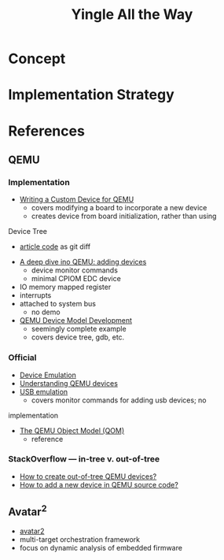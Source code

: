 #+TITLE: Yingle All the Way

* Concept
* Implementation Strategy
* References
** QEMU
*** Implementation
    - [[https://sebastienbourdelin.com/2021/06/16/writing-a-custom-device-for-qemu/][Writing a Custom Device for QEMU]]
      - covers modifying a board to incorporate a new device
      - creates device from board initialization, rather than using
	Device Tree
      - [[https://github.com/qemu/qemu/compare/v6.0.0...sbourdelin:banana_rom][article code]] as git diff
    - [[https://airbus-seclab.github.io/qemu_blog/devices.html][A deep dive ino QEMU: adding devices]]
      - device monitor commands
      - minimal CPIOM EDC device
	- IO memory mapped register
	- interrupts
	- attached to system bus
      - no demo
    - [[https://xilinx-wiki.atlassian.net/wiki/spaces/A/pages/861569267/QEMU+Device+Model+Development][QEMU Device Model Development]]
      - seemingly complete example
      - covers device tree, gdb, etc.
*** Official
    - [[https://qemu.readthedocs.io/en/latest/system/device-emulation.html][Device Emulation]]
    - [[https://www.qemu.org/2018/02/09/understanding-qemu-devices/][Understanding QEMU devices]]
    - [[https://qemu.readthedocs.io/en/latest/system/devices/usb.html][USB emulation]]
      - covers monitor commands for adding usb devices; no
	implementation
    - [[https://qemu.readthedocs.io/en/latest/devel/qom.html][The QEMU Object Model (QOM)]]
      - reference
*** StackOverflow --- in-tree v. out-of-tree
    - [[https://stackoverflow.com/questions/44254790/how-to-create-out-of-tree-qemu-devices][How to create out-of-tree QEMU devices?]]
    - [[https://stackoverflow.com/questions/28315265/how-to-add-a-new-device-in-qemu-source-code][How to add a new device in QEMU source code?]]

** Avatar^2
   - [[https://github.com/avatartwo/avatar2][avatar2]]
   - multi-target orchestration framework
   - focus on dynamic analysis of embedded firmware
